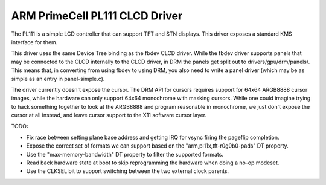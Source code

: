 .. -*- coding: utf-8; mode: rst -*-
.. src-file: drivers/gpu/drm/pl111/pl111_drv.c

.. _`arm-primecell-pl111-clcd-driver`:

ARM PrimeCell PL111 CLCD Driver
===============================

The PL111 is a simple LCD controller that can support TFT and STN
displays.  This driver exposes a standard KMS interface for them.

This driver uses the same Device Tree binding as the fbdev CLCD
driver.  While the fbdev driver supports panels that may be
connected to the CLCD internally to the CLCD driver, in DRM the
panels get split out to drivers/gpu/drm/panels/.  This means that,
in converting from using fbdev to using DRM, you also need to write
a panel driver (which may be as simple as an entry in
panel-simple.c).

The driver currently doesn't expose the cursor.  The DRM API for
cursors requires support for 64x64 ARGB8888 cursor images, while
the hardware can only support 64x64 monochrome with masking
cursors.  While one could imagine trying to hack something together
to look at the ARGB8888 and program reasonable in monochrome, we
just don't expose the cursor at all instead, and leave cursor
support to the X11 software cursor layer.

TODO:

- Fix race between setting plane base address and getting IRQ for
  vsync firing the pageflip completion.

- Expose the correct set of formats we can support based on the
  "arm,pl11x,tft-r0g0b0-pads" DT property.

- Use the "max-memory-bandwidth" DT property to filter the
  supported formats.

- Read back hardware state at boot to skip reprogramming the
  hardware when doing a no-op modeset.

- Use the CLKSEL bit to support switching between the two external
  clock parents.

.. This file was automatic generated / don't edit.

